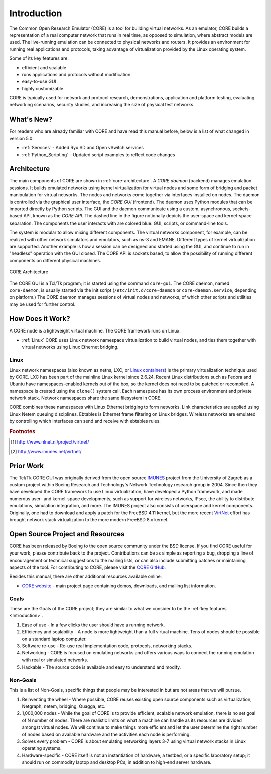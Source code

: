 .. This file is part of the CORE Manual
   (c)2012-2013 the Boeing Company

.. _Introduction:

************
Introduction
************

The Common Open Research Emulator (CORE) is a tool for building virtual
networks. As an emulator, CORE builds a representation of a real computer
network that runs in real time, as opposed to simulation, where abstract models
are used. The live-running emulation can be connected to physical networks and
routers.  It provides an environment for running real applications and
protocols, taking advantage of virtualization provided by the Linux operating
system.

Some of its key features are:

.. index::
   single: key features

* efficient and scalable
* runs applications and protocols without modification
* easy-to-use GUI
* highly customizable

CORE is typically used for network and protocol research,
demonstrations, application and platform testing, evaluating networking
scenarios, security studies, and increasing the size of physical test networks.

What's New?
===========
For readers who are already familiar with CORE and have read this manual before, below is a list of what changed in version 5.0:

* :ref:`Services` - Added Ryu SD and Open vSwitch services
* :ref:`Python_Scripting` - Updated script examples to reflect code changes

.. index::
   single: CORE; components of
   single: CORE; API
   single: API
   single: CORE; GUI

.. _Architecture:

Architecture
============
The main components of CORE are shown in :ref:`core-architecture`. A
*CORE daemon* (backend) manages emulation sessions. It builds emulated networks
using kernel virtualization for virtual nodes and some form of bridging and
packet manipulation for virtual networks. The nodes and networks come together
via interfaces installed on nodes. The daemon is controlled via the
graphical user interface, the *CORE GUI* (frontend).
The daemon uses Python modules
that can be imported directly by Python scripts.
The GUI and the daemon communicate using a custom,
asynchronous, sockets-based API, known as the *CORE API*. The dashed line
in the figure notionally depicts the user-space and kernel-space separation.
The components the user interacts with are colored blue: GUI, scripts, or
command-line tools.

The system is modular to allow mixing different components. The virtual
networks component, for example, can be realized with other network
simulators and emulators, such as ns-3 and EMANE.
Different types of kernel virtualization are supported.
Another example is how a session can be designed and started using
the GUI, and continue to run in "headless" operation with the GUI closed.
The CORE API is sockets based,
to allow the possibility of running different components on different physical
machines.

.. _core-architecture:

.. figure:: figures/core-architecture.*
   :alt: CORE architecture diagram
   :align: center
   :scale: 75 %

   CORE Architecture

The CORE GUI is a Tcl/Tk program; it is started using the command
``core-gui``. The CORE daemon, named ``core-daemon``,
is usually started via the init script
(``/etc/init.d/core-daemon`` or ``core-daemon.service``,
depending on platform.)
The CORE daemon manages sessions of virtual
nodes and networks, of which other scripts and utilities may be used for
further control.


.. _How_Does_It_Work?:

How Does it Work?
=================

A CORE node is a lightweight virtual machine. The CORE framework runs on Linux.

.. index::
   single: Linux; virtualization
   single: Linux; containers
   single: LXC
   single: network namespaces

* :ref:`Linux` CORE uses Linux network namespace virtualization to build virtual nodes, and ties them together with virtual networks using Linux Ethernet bridging.

.. _Linux:

Linux
-----
Linux network namespaces (also known as netns, LXC, or `Linux containers
<http://lxc.sourceforge.net/>`_) is the primary virtualization
technique used by CORE. LXC has been part of the mainline Linux kernel since
2.6.24. Recent Linux distributions such as Fedora and Ubuntu have
namespaces-enabled kernels out of the box, so the kernel does not need to be
patched or recompiled.
A namespace is created using the ``clone()`` system call. Each namespace has
its own process environment and private network stack. Network namespaces
share the same filesystem in CORE.

.. index::
   single: Linux; bridging
   single: Linux; networking
   single: ebtables

CORE combines these namespaces with Linux Ethernet bridging
to form networks. Link characteristics are applied using Linux Netem queuing
disciplines. Ebtables is Ethernet frame filtering on Linux bridges. Wireless
networks are emulated by controlling which interfaces can send and receive with
ebtables rules.

.. index::
   single: IMUNES
   single: VirtNet
   single: prior work

.. rubric:: Footnotes
.. [#f1] http://www.nlnet.nl/project/virtnet/
.. [#f2] http://www.imunes.net/virtnet/

.. _Prior_Work:

Prior Work
==========

The Tcl/Tk CORE GUI was originally derived from the open source
`IMUNES <http://www.tel.fer.hr/imunes/>`_
project from the University of Zagreb
as a custom project within Boeing Research and Technology's Network
Technology research group in 2004. Since then they have developed the CORE
framework to use Linux virtualization, have developed a
Python framework, and made numerous user- and kernel-space developments, such
as support for wireless networks, IPsec, the ability to distribute emulations,
simulation integration, and more. The IMUNES project also consists of userspace
and kernel components. Originally, one had to download and apply a patch for
the FreeBSD 4.11 kernel, but the more recent
`VirtNet <http://www.nlnet.nl/project/virtnet/>`_
effort has brought network stack
virtualization to the more modern FreeBSD 8.x kernel.

.. _Open_Source_Project_and_Resources:

Open Source Project and Resources
=================================
.. index::
   single: open source project
   single: license
   single: website
   single: supplemental website
   single: contributing

CORE has been released by Boeing to the open source community under the BSD
license. If you find CORE useful for your work, please contribute back to the
project. Contributions can be as simple as reporting a bug, dropping a line of
encouragement or technical suggestions to the mailing lists, or can also
include submitting patches or maintaining aspects of the tool. For contributing to
CORE, please visit the
`CORE GitHub <https://github.com/coreemu/core>`_.

Besides this manual, there are other additional resources available online:

* `CORE website <http://www.nrl.navy.mil/itd/ncs/products/core>`_ - main project page containing demos, downloads, and mailing list information.

.. index::
   single: CORE

Goals
-----
These are the Goals of the CORE project; they are similar to what we consider to be the :ref:`key features <Introduction>`.

#. Ease of use - In a few clicks the user should have a running network.
#. Efficiency and scalability - A node is more lightweight than a full virtual machine. Tens of nodes should be possible on a standard laptop computer.
#. Software re-use - Re-use real implementation code, protocols, networking stacks.
#. Networking - CORE is focused on emulating networks and offers various ways to connect the running emulation with real or simulated networks.
#. Hackable - The source code is available and easy to understand and modify.

Non-Goals
---------
This is a list of Non-Goals, specific things that people may be interested in but are not areas that we will pursue.

#. Reinventing the wheel - Where possible, CORE reuses existing open source components such as virtualization, Netgraph, netem, bridging, Quagga, etc.
#. 1,000,000 nodes -	While the goal of CORE is to provide efficient, scalable network emulation, there is no set goal of N number of nodes. There are realistic limits on what a machine can handle as its resources are divided amongst virtual nodes. We will continue to make things more efficient and let the user determine the right number of nodes based on available hardware and the activities each node is performing.
#. Solves every problem - CORE is about emulating networking layers 3-7 using virtual network stacks in Linux operating systems.
#. Hardware-specific - CORE itself is not an instantiation of hardware, a testbed, or a specific laboratory setup; it should run on commodity laptop and desktop PCs, in addition to high-end server hardware.


